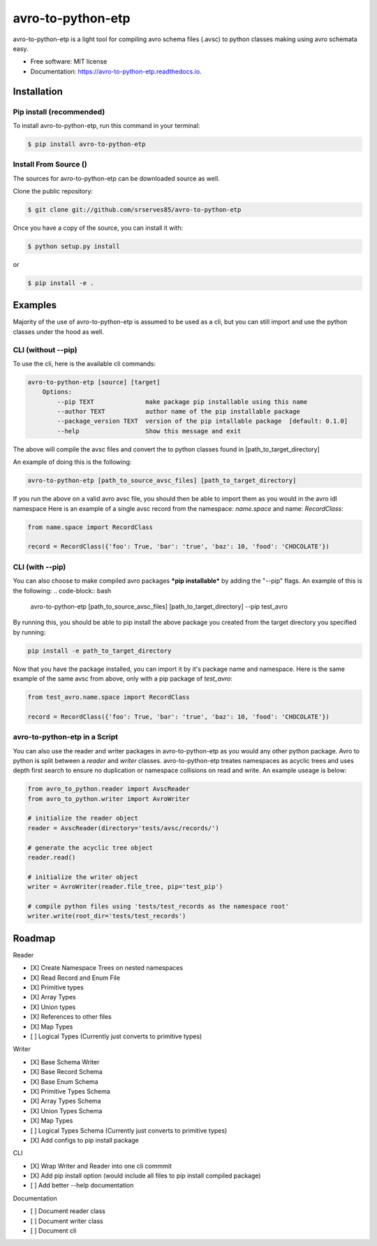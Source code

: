 ==============
avro-to-python-etp
==============

avro-to-python-etp is a light tool for compiling avro schema files (.avsc) to python classes making using avro schemata easy.


* Free software: MIT license
* Documentation: https://avro-to-python-etp.readthedocs.io.

Installation
^^^^^^^^^^^^

Pip install (recommended)
-------------------------
To install avro-to-python-etp, run this command in your terminal:

.. code-block:: console

    $ pip install avro-to-python-etp

Install From Source ()
----------------------

The sources for avro-to-python-etp can be downloaded source as well.

Clone the public repository:

.. code-block:: console

    $ git clone git://github.com/srserves85/avro-to-python-etp


Once you have a copy of the source, you can install it with:


.. code-block:: console

    $ python setup.py install

or

.. code-block:: console

    $ pip install -e .


Examples
^^^^^^^^

Majority of the use of avro-to-python-etp is assumed to be used as a cli, but you can still import and use the python classes under the hood as well.

CLI (without --pip)
-------------------
To use the cli, here is the available cli commands:

.. code-block:: bash

    avro-to-python-etp [source] [target]
        Options:
            --pip TEXT              make package pip installable using this name
            --author TEXT           author name of the pip installable package
            --package_version TEXT  version of the pip intallable package  [default: 0.1.0]
            --help                  Show this message and exit


The above will compile the avsc files and convert the to python classes found in [path_to_target_directory]

An example of doing this is the following:

.. code-block:: bash

    avro-to-python-etp [path_to_source_avsc_files] [path_to_target_directory]


If you run the above on a valid avro avsc file, you should then be able to import them as you would in the avro idl namespace Here is an example of a single avsc record from the namespace: *name.space* and name: *RecordClass*:

.. code-block:: python

    from name.space import RecordClass

    record = RecordClass({'foo': True, 'bar': 'true', 'baz': 10, 'food': 'CHOCOLATE'})


CLI (with --pip)
----------------
You can also choose to make compiled avro packages ***pip installable*** by adding the "--pip" flags. An example of this is the following:
.. code-block:: bash

    avro-to-python-etp [path_to_source_avsc_files] [path_to_target_directory] --pip test_avro

By running this, you should be able to pip install the above package you created from the target directory you specified by running:

.. code-block:: bash

    pip install -e path_to_target_directory

Now that you have the package installed, you can import it by it's package name and namespace. Here is the same example of the same avsc from above, only with a pip package of *test_avro*:

.. code-block:: python

    from test_avro.name.space import RecordClass

    record = RecordClass({'foo': True, 'bar': 'true', 'baz': 10, 'food': 'CHOCOLATE'})


avro-to-python-etp in a Script
--------------------------
You can also use the reader and writer packages in avro-to-python-etp as you would any other python package. Avro to python is split between a *reader* and *writer* classes. avro-to-python-etp treates namespaces as acyclic trees and uses depth first search to ensure no duplication or namespace collisions on read and write. An example useage is below:

.. code-block:: python

    from avro_to_python.reader import AvscReader
    from avro_to_python.writer import AvroWriter

    # initialize the reader object
    reader = AvscReader(directory='tests/avsc/records/')

    # generate the acyclic tree object
    reader.read()

    # initialize the writer object
    writer = AvroWriter(reader.file_tree, pip='test_pip')

    # compile python files using 'tests/test_records as the namespace root'
    writer.write(root_dir='tests/test_records')



Roadmap
^^^^^^^

Reader

- [X] Create Namespace Trees on nested namespaces
- [X] Read Record and Enum File
- [X] Primitive types
- [X] Array Types
- [X] Union types
- [X] References to other files
- [X] Map Types
- [ ] Logical Types (Currently just converts to primitive types)

Writer

- [X] Base Schema Writer
- [X] Base Record Schema
- [X] Base Enum Schema
- [X] Primitive Types Schema
- [X] Array Types Schema
- [X] Union Types Schema
- [X] Map Types
- [ ] Logical Types Schema (Currently just converts to primitive types)
- [X] Add configs to pip install package

CLI

- [X] Wrap Writer and Reader into one cli commmit
- [X] Add pip install option (would include all files to pip install compiled package)
- [ ] Add better --help documentation

Documentation

- [ ] Document reader class
- [ ] Document writer class
- [ ] Document cli